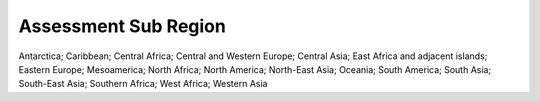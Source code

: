 Assessment Sub Region
=====================

Antarctica; Caribbean; Central Africa; Central and Western Europe; Central Asia; East Africa and adjacent islands; Eastern Europe; Mesoamerica; North Africa; North America; North-East Asia; Oceania; South America; South Asia; South-East Asia; Southern Africa; West Africa; Western Asia
